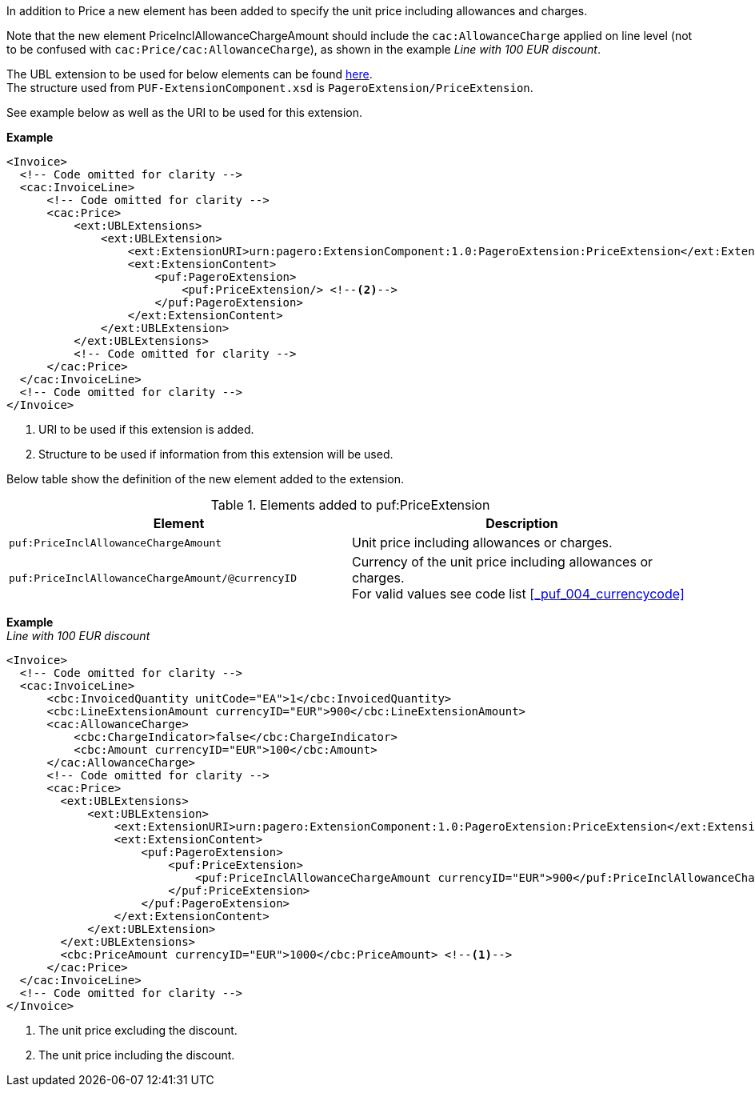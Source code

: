 In addition to Price a new element has been added to specify the unit price including allowances and charges.

Note that the new element PriceInclAllowanceChargeAmount should include the `cac:AllowanceCharge` applied on line level (not to be confused with `cac:Price/cac:AllowanceCharge`), as shown in the example _Line with 100 EUR discount_. +

The UBL extension to be used for below elements can be found <<_cacprice, here>>. +
The structure used from `PUF-ExtensionComponent.xsd` is `PageroExtension/PriceExtension`. +

See example below as well as the URI to be used for this extension.

*Example*
[source,xml]
----
<Invoice>
  <!-- Code omitted for clarity -->
  <cac:InvoiceLine>
      <!-- Code omitted for clarity -->
      <cac:Price>
          <ext:UBLExtensions>
              <ext:UBLExtension>
                  <ext:ExtensionURI>urn:pagero:ExtensionComponent:1.0:PageroExtension:PriceExtension</ext:ExtensionURI> <!--1-->
                  <ext:ExtensionContent>
                      <puf:PageroExtension>
                          <puf:PriceExtension/> <!--2-->
                      </puf:PageroExtension>
                  </ext:ExtensionContent>
              </ext:UBLExtension>
          </ext:UBLExtensions>
          <!-- Code omitted for clarity -->
      </cac:Price>
  </cac:InvoiceLine>
  <!-- Code omitted for clarity -->
</Invoice>
----
<1> URI to be used if this extension is added.
<2> Structure to be used if information from this extension will be used.

Below table show the definition of the new element added to the extension.

.Elements added to puf:PriceExtension
|===
|Element |Description

|`puf:PriceInclAllowanceChargeAmount`
|Unit price including allowances or charges.
|`puf:PriceInclAllowanceChargeAmount/@currencyID`
|Currency of the unit price including allowances or charges. +
For valid values see code list <<_puf_004_currencycode>>
|===

*Example* +
_Line with 100 EUR discount_
[source,xml]
----
<Invoice>
  <!-- Code omitted for clarity -->
  <cac:InvoiceLine>
      <cbc:InvoicedQuantity unitCode="EA">1</cbc:InvoicedQuantity>
      <cbc:LineExtensionAmount currencyID="EUR">900</cbc:LineExtensionAmount>
      <cac:AllowanceCharge>
          <cbc:ChargeIndicator>false</cbc:ChargeIndicator>
          <cbc:Amount currencyID="EUR">100</cbc:Amount>
      </cac:AllowanceCharge>
      <!-- Code omitted for clarity -->
      <cac:Price>
        <ext:UBLExtensions>
            <ext:UBLExtension>
                <ext:ExtensionURI>urn:pagero:ExtensionComponent:1.0:PageroExtension:PriceExtension</ext:ExtensionURI>
                <ext:ExtensionContent>
                    <puf:PageroExtension>
                        <puf:PriceExtension>
                            <puf:PriceInclAllowanceChargeAmount currencyID="EUR">900</puf:PriceInclAllowanceChargeAmount> <!--2-->
                        </puf:PriceExtension>
                    </puf:PageroExtension>
                </ext:ExtensionContent>
            </ext:UBLExtension>
        </ext:UBLExtensions>
        <cbc:PriceAmount currencyID="EUR">1000</cbc:PriceAmount> <!--1-->
      </cac:Price>
  </cac:InvoiceLine>
  <!-- Code omitted for clarity -->
</Invoice>
----
<1> The unit price excluding the discount.
<2> The unit price including the discount.
